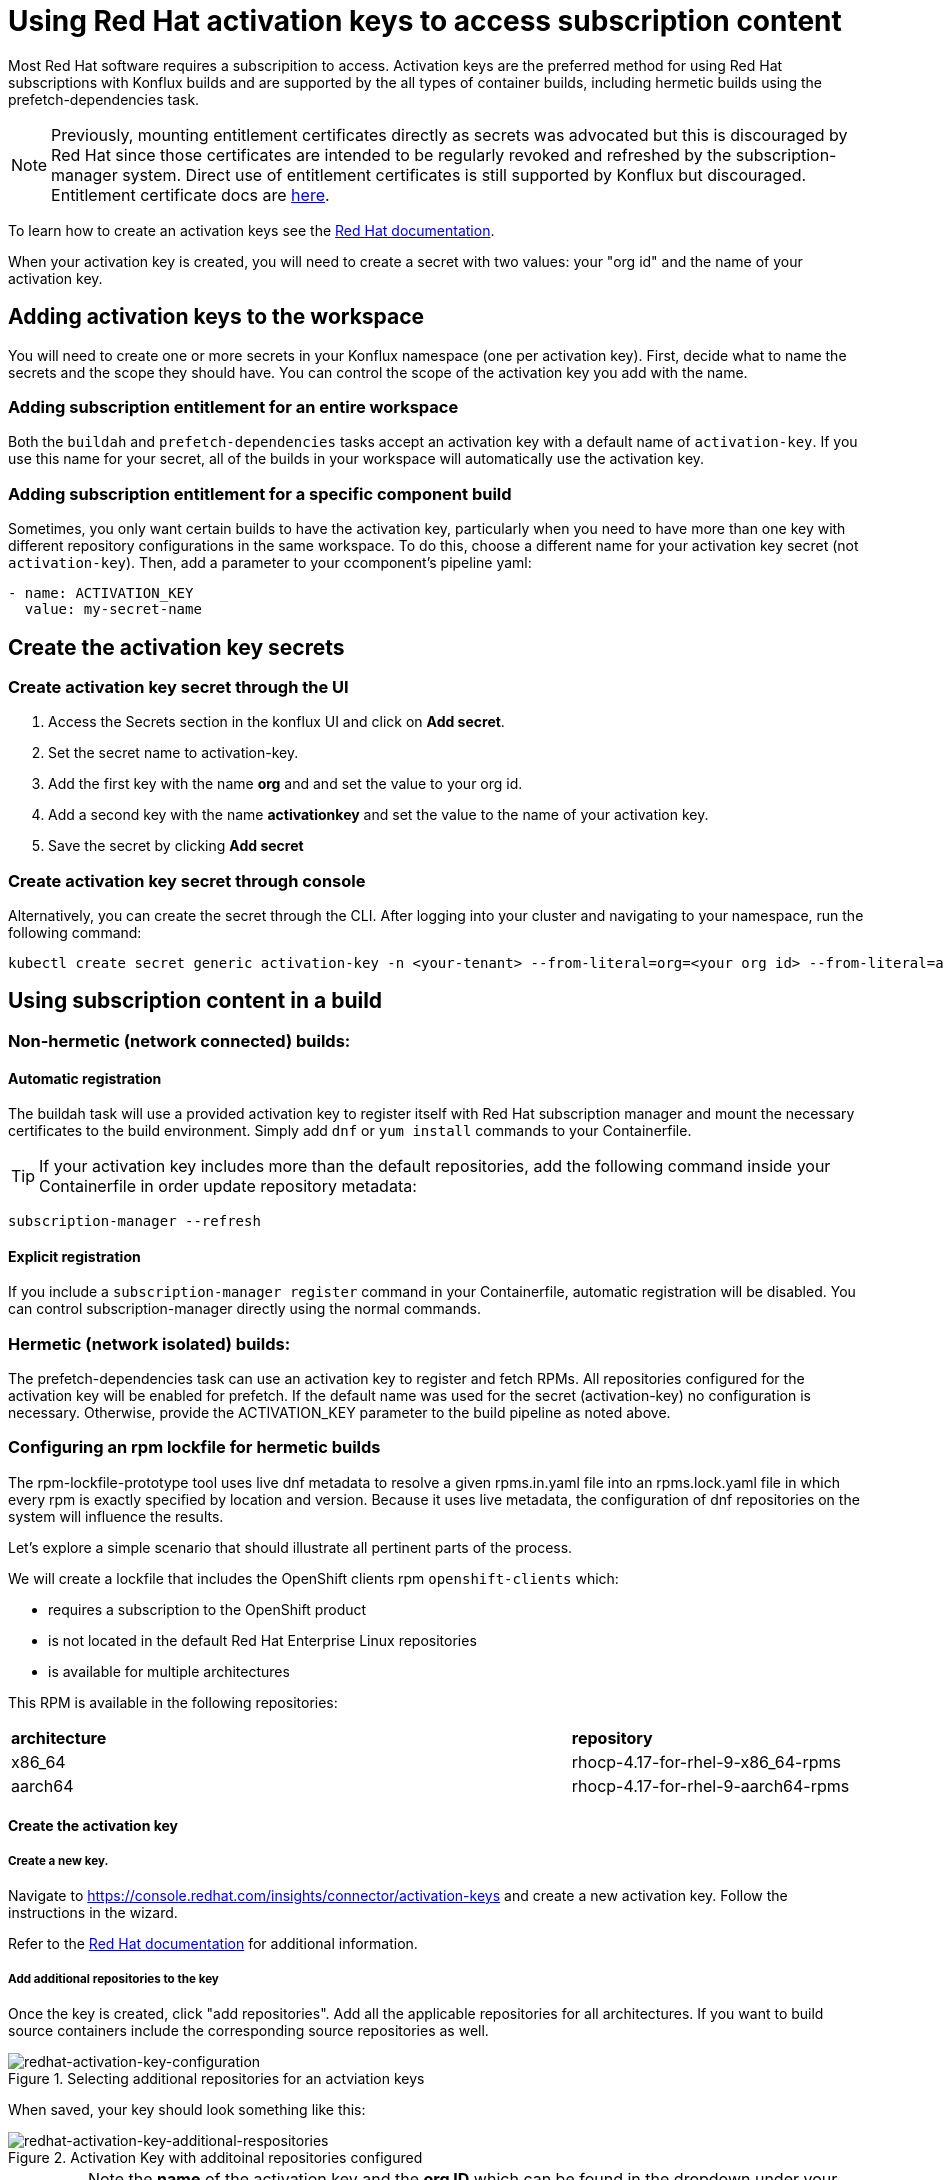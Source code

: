 = Using Red Hat activation keys to access subscription content

Most Red Hat software requires a subscripition to access. Activation keys are the preferred method for using Red Hat subscriptions with Konflux builds and are supported by the all types of container builds, including hermetic builds using the prefetch-dependencies task.

NOTE: Previously, mounting entitlement certificates directly as secrets was advocated but this is discouraged by Red Hat since those certificates are intended to be regularly revoked and refreshed by the subscription-manager system. Direct use of entitlement certificates is still supported by Konflux but discouraged. Entitlement certificate docs are xref:./entitlement-subscription.adoc[here].

To learn how to create an activation keys see the https://docs.redhat.com/en/documentation/subscription_central/1-latest/html/getting_started_with_activation_keys_on_the_hybrid_cloud_console/index[Red Hat documentation].

When your activation key is created, you will need to create a secret with two values: your "org id" and the name of your activation key.


== Adding activation keys to the workspace

You will need to create one or more secrets in your Konflux namespace (one per activation key). First, decide what to name the secrets and the scope they should have. You can control the scope of the activation key you add with the name.

=== Adding subscription entitlement for an entire workspace

Both the `+buildah+` and `+prefetch-dependencies+` tasks accept an activation key with a default name of `+activation-key+`. If you use this name for your secret, all of the builds in your workspace will automatically use the activation key.

=== Adding subscription entitlement for a specific component build
Sometimes, you only want certain builds to have the activation key, particularly when you need to have more than one key with different repository configurations in the same workspace. To do this, choose a different name for your activation key secret (not `+activation-key+`). Then, add a parameter to your ccomponent's pipeline yaml:

----
- name: ACTIVATION_KEY
  value: my-secret-name
----

== Create the activation key secrets

[[Create-activation-key-through-the-UI]]
=== Create activation key secret through the UI

. Access the Secrets section in the konflux UI and click on *Add secret*.
. Set the secret name to activation-key.
. Add the first key with the name *org* and and set the value to your org id.
. Add a second key with the name *activationkey* and set the value to the name of your activation key.
. Save the secret by clicking *Add secret*

[[Create-activation-key-through-console]]
=== Create activation key secret through console

Alternatively, you can create the secret through the CLI. After logging into your cluster and navigating to your namespace, run the following command:

----
kubectl create secret generic activation-key -n <your-tenant> --from-literal=org=<your org id> --from-literal=activationkey=<your activation key name>
----


== Using subscription content in a build

=== Non-hermetic (network connected) builds:

==== Automatic registration

The buildah task will use a provided activation key to register itself with Red Hat subscription manager and mount the necessary certificates to the build environment. Simply add `+dnf+` or `+yum install+` commands to your Containerfile. 

TIP: If your activation key includes more than the default repositories, add the following command inside your Containerfile in order update repository metadata:

----
subscription-manager --refresh
----

==== Explicit registration

If you include a `+subscription-manager register+`  command in your Containerfile, automatic registration will be disabled. You can control subscription-manager directly using the normal commands.

=== Hermetic (network isolated) builds:

The prefetch-dependencies task can use an activation key to register and fetch RPMs. All repositories configured for the activation key will be enabled for prefetch. 
If the default name was used for the secret (activation-key) no configuration is necessary. Otherwise, provide the ACTIVATION_KEY parameter to the build pipeline as noted above.

=== Configuring an rpm lockfile for hermetic builds

The rpm-lockfile-prototype tool uses live dnf metadata to resolve a given rpms.in.yaml file into an rpms.lock.yaml file in which every rpm is exactly specified by location and version. Because it uses live metadata, the configuration of dnf repositories on the system will influence the results.

Let's explore a simple scenario that should illustrate all pertinent parts of the process.

We will create a lockfile that includes the OpenShift clients rpm `+openshift-clients+` which:

* requires a subscription to the OpenShift product
* is not located in the default Red Hat Enterprise Linux repositories
* is available for multiple architectures


This RPM is available in the following repositories:

[cols="2,1"]
|===
|*architecture* |*repository*
|x86_64 |rhocp-4.17-for-rhel-9-x86_64-rpms
|aarch64 |rhocp-4.17-for-rhel-9-aarch64-rpms
|===


==== Create the activation key

===== Create a new key.
Navigate to https://console.redhat.com/insights/connector/activation-keys and create a new activation key. Follow the instructions in the wizard. 

Refer to the https://docs.redhat.com/en/documentation/subscription_central/1-latest/html/getting_started_with_activation_keys_on_the_hybrid_cloud_console/index[Red Hat documentation] for additional information.


===== Add additional repositories to the key
Once the key is created, click "add repositories". Add all the applicable repositories for all architectures. If you want to build source containers include the corresponding source repositories as well.

.Selecting additional repositories for an actviation keys
image::activation-key-choose-repos.png[redhat-activation-key-configuration]

When saved, your key should look something like this:

.Activation Key with additoinal repositories configured
image::activation-key-additional-repos-view.png[redhat-activation-key-additional-respositories]

IMPORTANT: Note the *name* of the activation key and the *org ID* which can be found in the dropdown under your name in the top right corner of the screen. You will need both in a subsequent step.

==== Configure rpm-lockfile-prototype

NOTE: For this step we willl assume that you have source code in your current working directory `+$(pwd)+`.


1. Start a new container using the right version of Red Hat Enterprise Linux (the one you will eventually be building on) and mounting your source code directory:

----
podman run --rm -it -v $(pwd):/source registry.access.redhat.com/ubi9 
----

[start=2]
. Register with your activation key:
----
subscription-manager register --activationkey="$KEY_NAME" --org="$ORG_ID"
----


[start=3]
. Verify that you have the correct repositories and enable missing source repositories.
NOTE: It is normal to only see the repositories for your current architecture at this stagitge.
----
[root@ yum.repos.d]# dnf repolist --enabled
Updating Subscription Management repositories.
repo id                                                                                                                           repo name
rhel-9-for-aarch64-appstream-rpms                                                                                                 Red Hat Enterprise Linux 9 for ARM 64 - AppStream (RPMs)
rhel-9-for-aarch64-baseos-rpms                                                                                                    Red Hat Enterprise Linux 9 for ARM 64 - BaseOS (RPMs)
rhocp-4.17-for-rhel-9-aarch64-rpms                                                                                                Red Hat OpenShift Container Platform 4.17 for RHEL 9 ARM 64 (RPMs)
rhocp-4.17-for-rhel-9-aarch64-source-rpms                                                                                         Red Hat OpenShift Container Platform 4.17 for RHEL 9 ARM 64 (Source RPMs)
ubi-9-appstream-rpms                                                                                                              Red Hat Universal Base Image 9 (RPMs) - AppStream
ubi-9-baseos-rpms                                                                                                                 Red Hat Universal Base Image 9 (RPMs) - BaseOS
ubi-9-codeready-builder                                                                                                           Red Hat Universal Base Image 9 (RPMs) - CodeReady Builder`
----

In the example above, the source RPM repositories are not enabled for
----
ubi-9-appstream-rpms                                                                                                           
ubi-9-baseos-rpms                                                                                                               
ubi-9-codeready-builder    
----

You must locate the source repos in redhat.repo and change `+ENABLED = 0+` to `+ENABLED = 1+`.


[start=4]
. Install pip, skopeo and rpm-lockfile-prototype
----
dnf install -y pip skopeo
pip install --user https://github.com/konflux-ci/rpm-lockfile-prototype/archive/refs/tags/v0.13.1.tar.gz
----

[start=5]
. add repo file configured by subscription manager to source directory
----
cp /etc/yum.repos.d/redhat.repo /source/redhat.repo
----

[start=6]
. substitute the current arch with `$basearch` in redhat.repo to facilitate fetching for multiple architectures.
----
sed -i "s/$(uname -m)/\$basearch/g" redhat.repo
----



[start=8]
. configure rpms.in.yaml
There are three things to configure:
.. Add `./redhat.repo` under `contentOrigin.repofiles` in rpms.in.yaml and added
.. Add the rpm we want (openshift-clients)
.. Configure the enabled architectures

Example `+rpms.in.yaml+` file:
----                                                                                                                            
contentOrigin:
  # Define at least one source of packages, but you can have as many as you want.
  repofiles:
     - ./redhat.repo

packages:
  # list of rpm names to resolve
  - ocp-clients

#reinstallPackages: []
  # list of rpms already provided in the base image, but which should be
  # reinstalled

arches:
  # The list of architectures can be set in the config file. Any `--arch` option set
  # on the command line will override this list.
  - aarch64
  - x86_64
  # - s390x
  # - ppc64le

context:
    # Alternative to setting command line options. Usually you will only want
    # to include one of these options, with the exception of `flatpak` that
    # can be combined with `image` and `containerfile` 
    containerfile: Containerfile
----

NOTE: In the source directory for this example there is a Containerfile named `+Containerfile+` which starts with the line `FROM registry.access.redhat.com/ubi9/ubi`

[start=9]
Create the lockfile:
----
cd /source rpm-lockfile-prototype -f Containerfile rpms.in.yaml
----

TIP: if you see output like "`+WARNING:root:No sources found for...+`" then there is a source repository that still needs to be enabled in your repository configuraiton.

[start=10]
Finally, commit the rpms.in.yaml, rpms.lock.yaml and redhat.repo to source control for use with the rpm prefetch task.